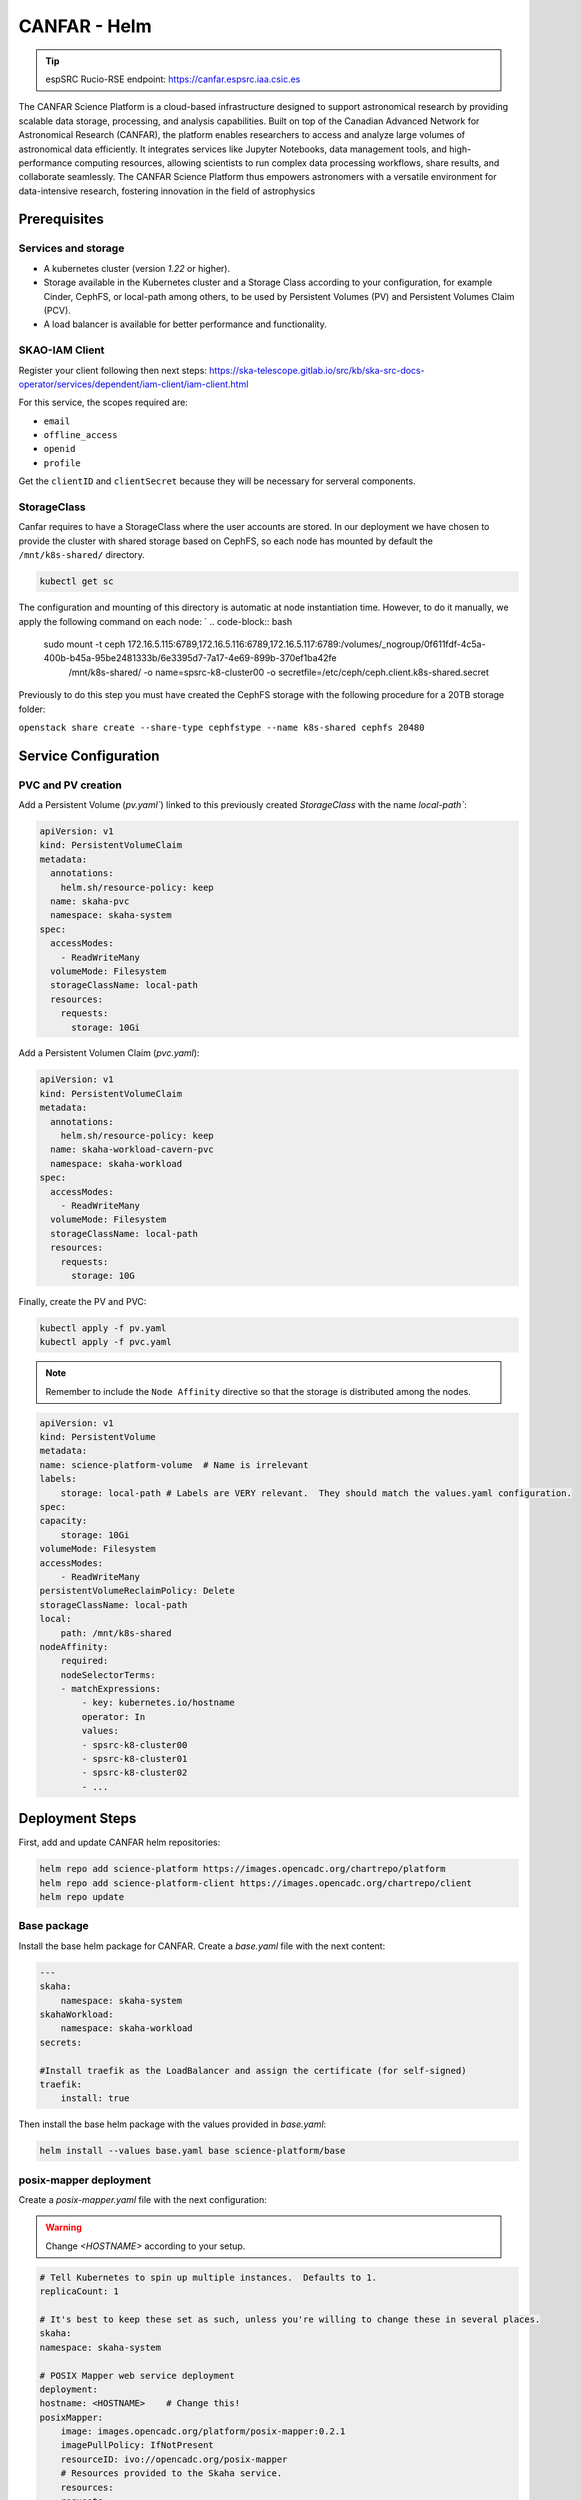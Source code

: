 .. _canfar-helm: 

CANFAR - Helm
=============

.. tip::
    
    espSRC Rucio-RSE endpoint: https://canfar.espsrc.iaa.csic.es 

The CANFAR Science Platform is a cloud-based infrastructure designed to support astronomical research by providing 
scalable data storage, processing, and analysis capabilities. Built on top of the Canadian Advanced Network for Astronomical 
Research (CANFAR), the platform enables researchers to access and analyze large volumes of astronomical data efficiently. 
It integrates services like Jupyter Notebooks, data management tools, and high-performance computing resources, allowing 
scientists to run complex data processing workflows, share results, and collaborate seamlessly. The CANFAR Science Platform 
thus empowers astronomers with a versatile environment for data-intensive research, fostering innovation in the field of astrophysics

Prerequisites
-------------

Services and storage
^^^^^^^^^^^^^^^^^^^^

- A kubernetes cluster (version `1.22` or higher).
- Storage available in the Kubernetes cluster and a Storage Class according to your configuration, for example Cinder, CephFS, or local-path among others, to be used by Persistent Volumes (PV) and Persistent Volumes Claim (PCV).
- A load balancer is available for better performance and functionality.

SKAO-IAM Client 
^^^^^^^^^^^^^^^

Register your client following then next steps: https://ska-telescope.gitlab.io/src/kb/ska-src-docs-operator/services/dependent/iam-client/iam-client.html 

For this service, the scopes required are:

- ``email``
- ``offline_access``
- ``openid``
- ``profile``

    
Get the ``clientID`` and ``clientSecret`` because they will be necessary for serveral components.


StorageClass
^^^^^^^^^^^^ 

Canfar requires to have a StorageClass where the user accounts are stored.
In our deployment we have chosen to provide the cluster with shared storage based on CephFS, so 
each node has mounted by default the ``/mnt/k8s-shared/`` directory. 

.. code-block:: bash
    
    kubectl get sc



The configuration and mounting of this directory is automatic at node instantiation time. 
However, to do it manually, we apply the following command on each node:
`
.. code-block:: bash
    
    sudo mount -t ceph 172.16.5.115:6789,172.16.5.116:6789,172.16.5.117:6789:/volumes/_nogroup/0f611fdf-4c5a-400b-b45a-95be2481333b/6e3395d7-7a17-4e69-899b-370ef1ba42fe \
                  /mnt/k8s-shared/ \
                  -o name=spsrc-k8-cluster00 \
                  -o secretfile=/etc/ceph/ceph.client.k8s-shared.secret

.. important ::

Previously to do this step you must have created the CephFS storage with the following procedure for a 20TB storage folder:

``openstack share create --share-type cephfstype --name k8s-shared cephfs 20480``



Service Configuration
---------------------

PVC and PV creation
^^^^^^^^^^^^^^^^^^^

Add a Persistent Volume (`pv.yaml``) linked to this previously created `StorageClass` with the name `local-path``:

.. code-block:: bash

    apiVersion: v1
    kind: PersistentVolumeClaim
    metadata:
      annotations:
        helm.sh/resource-policy: keep
      name: skaha-pvc
      namespace: skaha-system
    spec:
      accessModes:
        - ReadWriteMany
      volumeMode: Filesystem
      storageClassName: local-path 
      resources:
        requests:
          storage: 10Gi


Add a Persistent Volumen Claim (`pvc.yaml`):


.. code-block:: bash

    apiVersion: v1
    kind: PersistentVolumeClaim
    metadata:
      annotations:
        helm.sh/resource-policy: keep
      name: skaha-workload-cavern-pvc
      namespace: skaha-workload
    spec:
      accessModes:
        - ReadWriteMany
      volumeMode: Filesystem
      storageClassName: local-path  
      resources:
        requests:
          storage: 10G

Finally, create the PV and PVC:

.. code-block:: bash

        kubectl apply -f pv.yaml
        kubectl apply -f pvc.yaml

.. note:: 

    Remember to include the ``Node Affinity`` directive so that the storage is distributed among the nodes.

.. code-block:: bash

    apiVersion: v1
    kind: PersistentVolume
    metadata:
    name: science-platform-volume  # Name is irrelevant
    labels:
        storage: local-path # Labels are VERY relevant.  They should match the values.yaml configuration.
    spec:
    capacity:
        storage: 10Gi
    volumeMode: Filesystem
    accessModes:
        - ReadWriteMany
    persistentVolumeReclaimPolicy: Delete
    storageClassName: local-path
    local:
        path: /mnt/k8s-shared
    nodeAffinity:
        required:
        nodeSelectorTerms:
        - matchExpressions:
            - key: kubernetes.io/hostname
            operator: In
            values:
            - spsrc-k8-cluster00
            - spsrc-k8-cluster01
            - spsrc-k8-cluster02
            - ...

Deployment Steps
----------------

First, add and update CANFAR helm repositories:

.. code-block:: bash

    helm repo add science-platform https://images.opencadc.org/chartrepo/platform
    helm repo add science-platform-client https://images.opencadc.org/chartrepo/client
    helm repo update


Base package
^^^^^^^^^^^^

Install the base helm package for CANFAR. Create a `base.yaml` file with the next content:

.. code-block:: bash

    ---
    skaha:
        namespace: skaha-system
    skahaWorkload:
        namespace: skaha-workload
    secrets:

    #Install traefik as the LoadBalancer and assign the certificate (for self-signed)
    traefik:
        install: true


Then install the base helm package with the values provided in `base.yaml`:

.. code-block:: bash

    helm install --values base.yaml base science-platform/base


posix-mapper deployment
^^^^^^^^^^^^^^^^^^^^^^^

Create a `posix-mapper.yaml` file with the next configuration:

.. warning::
   Change `<HOSTNAME>` according to your setup.

.. code-block:: bash

    # Tell Kubernetes to spin up multiple instances.  Defaults to 1.
    replicaCount: 1

    # It's best to keep these set as such, unless you're willing to change these in several places.
    skaha:
    namespace: skaha-system

    # POSIX Mapper web service deployment
    deployment:
    hostname: <HOSTNAME>    # Change this!
    posixMapper:
        image: images.opencadc.org/platform/posix-mapper:0.2.1
        imagePullPolicy: IfNotPresent
        resourceID: ivo://opencadc.org/posix-mapper
        # Resources provided to the Skaha service.
        resources:
        requests:
            memory: "500M"
            cpu: "500m"
        limits:
            memory: "500M"
            cpu: "500m"

        minUID: 1000
        minGID: 900000
        registryURL: https://spsrc27.iaa.csic.es/reg

    storage:
    service:
        spec:
        persistentVolumeClaim:
            claimName: skaha-pvc # Match this label up with whatever was installed in the base install, or the desired PVC, or create dynamically provisioned storage.

    secrets:
    # These values are preset in the catalina.properties, and this default database only exists beside this service.
    # It's usually safe to leave these as-is, but make sure they match the values in catalina.properties.
    postgresql:
    auth:
        username: posixmapper
        password: posixmapperpwd
        database: mapping
        schema: mapping
    storage:
        spec:
        hostPath:
        path: "/posix-mapper/data"

    # An omission equals true, so set this explicitly.
    base:
    install: false

Then install the `posix-mapper` helm package:

.. code-block:: bash

        helm upgrade --install -n skaha-system  --values posix-mapper.yaml posixmapper science-platform/posixmapper

skaha deployment
^^^^^^^^^^^^^^^^

Create a `skaha.yaml` file with the next configuration:

.. warning::
   Change `<HOSTNAME>` according to your setup.

.. code-block:: bash

    # Skaha web service deployment
    deployment:
    hostname: <HOSTNAME> # Change this!
    skaha:
        # Space delimited list of allowed Image Registry hosts.  These hosts should match the hosts in the User Session images.
        registryHosts: "spsrc26.iaa.csic.es"
        # The group name to verify users against for permission to use the Science Platform.
        usersGroup: "ivo://skao.int/gms?prototyping-groups/mini-src/platform-users"
        # usersGroup: "ivo://cadc.nrc.ca/gms?skaha-users"
        adminsGroup: "ivo://cadc.nrc.ca/gms?skaha-admins"
        # The Resource ID of the Service that contains the Posix Mapping information
        posixMapperResourceID: "ivo://espsrc.iaa.csic.es/posix-mapper"
        registryURL: https://spsrc27.iaa.csic.es/reg
        # Resources provided to the Skaha service.
        resources:
        requests:
            memory: "550M"
            cpu: "500m"
        limits:
            memory: "550M"
            cpu: "500m"

        homeDir: "/arc/home"
        defautlQuotaGB: "10"
        # Optionally mount a custom CA certificate
        extraVolumeMounts:
        priorityClassName: uber-user-preempt-high
        serviceAccountName: skaha
        extraVolumes:

    secrets:

    storage:
    service:
        spec:
        persistentVolumeClaim:
            claimName: skaha-pvc 

Then install the `skaha` component:

.. code-block:: bash

    helm upgrade --install -n skaha-system --values skaha.yaml skaha science-platform/skaha 


Science portal
^^^^^^^^^^^^^^

Create a `science-portal.yaml` file with the next configuration:

.. warning::
   Change `<HOSTNAME>` according to your setup.
   Change `clientID` and `clientSecret` with the values of your IAM client. 

.. code-block:: bash

    # Tell Kubernetes to spin up multiple instances.  Defaults to 1.
    replicaCount: 1

    # It's best to keep these set as such, unless you're willing to change these in several places.
    skaha:
    namespace: skaha-system
    deployment:
    hostname: <HOSTNAME> # Change this!
    sciencePortal:
        image: images.opencadc.org/platform/science-portal:0.2.1
        imagePullPolicy: Always

        resources:
        requests:
            memory: "500M"
            cpu: "500m"
        limits:
            memory: "500M"
            cpu: "500m"
        # OIDC (IAM) server configuration.  These are required
        oidc:
        # Location of the OpenID Provider (OIdP), and where users will login
        uri: https://ska-iam.stfc.ac.uk/

        # The Client ID as listed on the OIdP.  Create one at the uri above.
        clientID:  <REDACTED>
        # The Client Secret, which should be generated by the OIdP.
        clientSecret: <REDACTED>
        #clientSecret: ALN-67opkQNhLUHtlrFfy6PlI6X_5iMivoBU3iFE05I34-VgzQA31veY5u8FREvtVNfOAIuPeAZVasWQDEu4oUA
        # Where the OIdP should send the User after successful authentication.  This is also known as the redirect_uri in OpenID.  This URI NEEDS
        redirectURI: https://<HOSTNAME>/science-portal/oidc-callback
        # Where to redirect to after the redirectURI callback has completed.  This will almost always be the URL to the /science-portal main page (https://example.com/science-portal).
        callbackURI: https://<HOSTNAME>/science-portal/
        # The standard OpenID scopes for token requests.  This is required, and if using the SKAO IAM, can be left as-is.
        scope: "openid profile offline_access"
        # The Resource ID of the Service that contains the URL of the Skaha service in the IVOA Registry
        skahaResourceID: ivo://espsrc.iaa.csic.es/skaha
        gmsID: ivo://skao.int/gms
        #gmsID: http://spsrc25.iaa.csic.es:18023
        registryURL: https://spsrc27.iaa.csic.es/reg
        identityManagerClass: org.opencadc.auth.StandardIdentityManager
        # The logo in the top left.  No link associated, just the image.  This can be relative, or absolute.
        # Default is the SRCNet Logo.
        #logoURL: /science-portal/images/SRCNetLogo.png


Then install the ``science-portal`` component`

.. code-block:: bash
    
    helm install -n skaha-system --values science-portal.yaml scienceportal science-platform/scienceportal


Cavern User Storage
^^^^^^^^^^^^^^^^^^^

Create a `cavern.yaml` file with the next configuration:

.. warning::
   Change `<HOSTNAME>` according to your setup, for example: ``canfar.espsrc.iaa.csic.es``. 

.. code-block:: bash

    # Skaha web service deployment
    deployment:
    hostname: <HOSTNAME>
    cavern:
        image: images.opencadc.org/platform/cavern:0.6.2
        imagePullPolicy: Always
        # How cavern identifies itself.
        resourceID: "ivo://espsrc.iaa.csic.es/cavern"

        registryURL: https://spsrc27.iaa.csic.es/reg
        # How to find the POSIX Mapper API.  URI (ivo://) or URL (https://).
        posixMapperResourceID: "ivo://espsrc.iaa.csic.es/posix-mapper"
        filesystem:
        # persistent data directory in container
        dataDir: "/data"

        # relative path to the node/file content that could be mounted in other containers, including Skaha.
        subPath: "/cavern"

        # See https://github.com/opencadc/vos/tree/master/cavern for documentation.  For deployments using OpenID Connect,
        # the rootOwner MUST be an object with the following properties set.
        rootOwner:
            # The adminUsername is required to be set whomever has admin access over the filesystem.dataDir above.
            adminUsername: mparra
            # The username of the root owner.
            username: mparra
            # The UID of the root owner.
            uid: 1000
            # The GID of the root owner.
            gid: 1000
        # Resources provided to the Skaha service.
        resources:
        requests:
            memory: "1Gi"
            cpu: "500m"
        limits:
            memory: "1Gi"
            cpu: "500m"

    # Set these appropriately to match your Persistent Volume Claim labels.
    storage:
    service:
        spec:
        # YAML for service mounted storage.
        # Example is the persistentV
        persistentVolumeClaim:
          claimName: skaha-pvc

Then install the `cavern` component:

.. code-block:: bash
    
    helm install -n skaha-system --values cavern.yaml cavern science-platform/cavern


Storage User Interface
^^^^^^^^^^^^^^^^^^^^^^


Create a `storage-ui.yaml` file with the next configuration:

.. warning::
   Change `<HOSTNAME>` according to your setup.
   Change `clientID` and `clientSecret` with the values of your IAM client. 
   Change `resourceID` with your `<IVO HOSTNAME>`.
   Change `nodeURIPrefix` with your `<IVO HOSTNAME>`.


.. code-block:: bash

    deployment:
    hostname: <HOSTNAME>
    storageUI:
        image: images.opencadc.org/client/storage-ui:1.1.0
        imagePullPolicy: Always

        # Resources provided to the Skaha service.
        resources:
        requests:
            memory: "500M"
            cpu: "500m"
        limits:
            memory: "500M"
            cpu: "500m"

        # Dictionary of all VOSpace APIs (Services) available that will be visible on the UI.
        # Format is:
        backend:
        defaultService: manucavern
        services:
            manucavern:
            resourceID: "ivo://<IVO HOSTNAME>/cavern"
            nodeURIPrefix: "vos://<IVO HOSTNAME>~cavern"
            userHomeDir: "/home"
            features:
                batchDownload: false
                batchUpload: false
                externalLinks: false
                paging: false

        # ID (URI) of the GMS Service.
        gmsID: ivo://skao.int/gms

        oidc:
        # Location of the OpenID Provider (OIdP), and where users will login
        uri: https://ska-iam.stfc.ac.uk/

        # The Client ID as listed on the OIdP.  Create one at the uri above.
        clientID:  <REDACTED>

        # The Client Secret, which should be generated by the OIdP.
        clientSecret: <REDACTED>

        # Where the OIdP should send the User after successful authentication.  This is also known as the redirect_uri in OpenID.  This URI NEEDS
        redirectURI: https://<HOSTNAME>/storage/oidc-callback

        # Where to redirect to after the redirectURI callback has completed.  This will almost always be the URL to the /science-portal main page (https://example.com/science-portal).
        callbackURI: https://<HOSTNAME>/storage/list

        # The standard OpenID scopes for token requests.  This is required, and if using the SKAO IAM, can be left as-is.
        scope: "openid profile offline_access"
        registryURL: https://spsrc27.iaa.csic.es/reg

        # The IdentityManager class handling authentication.  This should generally be left alone
        identityManagerClass: org.opencadc.auth.StandardIdentityManager

        # Default theme is the SRC one.
        themeName: src

    # For the token caching
    redis:
    architecture: 'standalone'
    auth:

Then install the `storage-ui` component:

.. code-block:: bash

    helm -n skaha-system upgrade --install --values storage-ui.yaml storage-ui science-platform-client/storageui



Post-Deployment Verification
----------------------------

In order for the services to work, the data of the deployed services must have been included in the CADC Registry. To check it access to https://spsrc27.iaa.csic.es/reg/#/
 then validate if your SRC is set there.

All CANFAR services by default are exposed through ``traefik``, so these services hang from ``/``, so you need to validate that you have access to the following:

- https://canfar.espsrc.iaa.csic.es/science-platform
- https://canfar.espsrc.iaa.csic.es/shaka/
- https://canfar.espsrc.iaa.csic.es/posix-mapper
- https://canfar.espsrc.iaa.csic.es/cavern

You must configure your ``host`` in all the deployments files for the services to enable the access to the current ``traefik``.


Troubleshooting
---------------

Validate pods logs
^^^^^^^^^^^^^^^^^^

To solve problems with CANFAR the first thing to check is the logs of each of the services to do this it will be necessary to check:

.. code-block:: bash

    $ kubectl get pods -n skaha-system

    NAME                                     READY   STATUS    RESTARTS      AGE
    posix-mapper-postgres-65c87b7cfb-jp877   1/1     Running   1 (26d ago)   122d
    storage-ui-tomcat-85d9bd8b44-d27mb       1/1     Running   1 (26d ago)   122d
    cavern-tomcat-6675d6486b-wwq4b           1/1     Running   1 (26d ago)   122d
    skaha-tomcat-86cc9bcb9f-6plkj            1/1     Running   1 (26d ago)   122d
    scienceportal-redis-master-0             1/1     Running   1 (26d ago)   122d
    cavern-uws-postgres-59b68d7f55-wvvpz     1/1     Running   0             26d
    science-portal-tomcat-75c6969bf5-grpt6   1/1     Running   0             26d
    storage-ui-redis-master-0                1/1     Running   0             26d
    posix-mapper-tomcat-59c487cc5c-x7gtf     1/1     Running   2 (16h ago)   26d

Then check for pods:

.. code-block:: bash
    
    kubectl logs posix-mapper-tomcat-59c487cc5c-x7gtf -n skaha-system
    ...


and for the workloads:

.. code-block:: bash

    $ kubectl get pods -n skaha-workload

Then check for each pod deployed:

.. code-block:: bash
    
    kubectl logs skaha-notebook-raw-hckv0w1u-m5hjs -n skaha-workload
    ...


GMS connectivity
^^^^^^^^^^^^^^^^

Other types of errors come from accessing SKAO-IAM through GMS. This error only occurs 
when GMS has been down and is not providing service which causes CANFAR to not work. 
To solve this, contact the person responsible for GMS and check what is happening. 

Harbor certificates
^^^^^^^^^^^^^^^^^^^
^
CANFAR relies on an external Container Hub so connectivity to this Hub must be correct 
and certificates must be unexpired. When certificates are expired CANFAR does not work, 
as many services depend on the Hub. To solve this, the auto-renewal of SSL certificates 
must be integrated in the Harbor service.

Services in OpenCADC Registry
^^^^^^^^^^^^^^^^^^^^^^^^^^^^^

If the host name has changed it is necessary to add the new host to the CADC Registration service. 
If this is not done the CANFAR services will not be able to access and discover the other services 
on which they may depend. For inclusion or modification it is necessary to modify the service registry in ``spsrc-si-globa`` , through the file:

.. code-block:: bash
    
    /home/gi-spsrc/software/global-si/config/reg/reg-resource-caps.properties 

and then restart the service:

.. code-block:: bash
    
    docker restart reg

